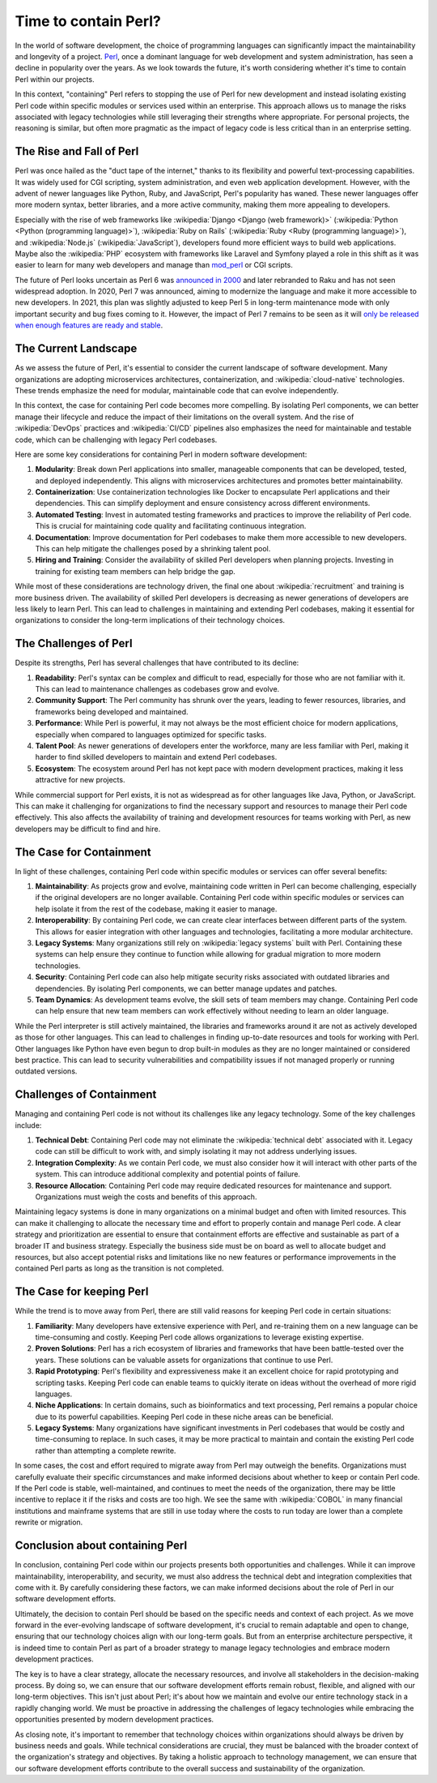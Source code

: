 .. post:: 2025-09-06 10:00:00
    :tags: life cycle management, technical debt, contained, perl
    :category: Architecture

Time to contain Perl?
=====================

In the world of software development, the choice of programming languages can significantly impact the maintainability and longevity of a project. `Perl <https://www.perl.org/>`_, once a dominant language for web development and system administration, has seen a decline in popularity over the years. As we look towards the future, it's worth considering whether it's time to contain Perl within our projects.

In this context, "containing" Perl refers to stopping the use of Perl for new development and instead isolating existing Perl code within specific modules or services used within an enterprise. This approach allows us to manage the risks associated with legacy technologies while still leveraging their strengths where appropriate. For personal projects, the reasoning is similar, but often more pragmatic as the impact of legacy code is less critical than in an enterprise setting.

The Rise and Fall of Perl
-------------------------

Perl was once hailed as the "duct tape of the internet," thanks to its flexibility and powerful text-processing capabilities. It was widely used for CGI scripting, system administration, and even web application development. However, with the advent of newer languages like Python, Ruby, and JavaScript, Perl's popularity has waned. These newer languages offer more modern syntax, better libraries, and a more active community, making them more appealing to developers.

Especially with the rise of web frameworks like :wikipedia:`Django <Django (web framework)>` (:wikipedia:`Python <Python (programming language)>`), :wikipedia:`Ruby on Rails` (:wikipedia:`Ruby <Ruby (programming language)>`), and :wikipedia:`Node.js` (:wikipedia:`JavaScript`), developers found more efficient ways to build web applications. Maybe also the :wikipedia:`PHP` ecosystem with frameworks like Laravel and Symfony played a role in this shift as it was easier to learn for many web developers and manage than `mod_perl <https://perl.apache.org/>`_ or CGI scripts.

The future of Perl looks uncertain as Perl 6 was `announced in 2000 <https://www.nntp.perl.org/group/perl.perl6.meta/2000/10/msg424.html>`_ and later rebranded to Raku and has not seen widespread adoption. In 2020, Perl 7 was announced, aiming to modernize the language and make it more accessible to new developers. In 2021, this plan was slightly adjusted to keep Perl 5 in long-term maintenance mode with only important security and bug fixes coming to it. However, the impact of Perl 7 remains to be seen as it will `only be released when enough features are ready and stable <https://blogs.perl.org/users/psc/2022/05/what-happened-to-perl-7.html>`_.

The Current Landscape
---------------------

As we assess the future of Perl, it's essential to consider the current landscape of software development. Many organizations are adopting microservices architectures, containerization, and :wikipedia:`cloud-native` technologies. These trends emphasize the need for modular, maintainable code that can evolve independently.

In this context, the case for containing Perl code becomes more compelling. By isolating Perl components, we can better manage their lifecycle and reduce the impact of their limitations on the overall system. And the rise of :wikipedia:`DevOps` practices and :wikipedia:`CI/CD` pipelines also emphasizes the need for maintainable and testable code, which can be challenging with legacy Perl codebases.

Here are some key considerations for containing Perl in modern software development:

1. **Modularity**: Break down Perl applications into smaller, manageable components that can be developed, tested, and deployed independently. This aligns with microservices architectures and promotes better maintainability.
2. **Containerization**: Use containerization technologies like Docker to encapsulate Perl applications and their dependencies. This can simplify deployment and ensure consistency across different environments.
3. **Automated Testing**: Invest in automated testing frameworks and practices to improve the reliability of Perl code. This is crucial for maintaining code quality and facilitating continuous integration.
4. **Documentation**: Improve documentation for Perl codebases to make them more accessible to new developers. This can help mitigate the challenges posed by a shrinking talent pool.
5. **Hiring and Training**: Consider the availability of skilled Perl developers when planning projects. Investing in training for existing team members can help bridge the gap.

While most of these considerations are technology driven, the final one about :wikipedia:`recruitment` and training is more business driven. The availability of skilled Perl developers is decreasing as newer generations of developers are less likely to learn Perl. This can lead to challenges in maintaining and extending Perl codebases, making it essential for organizations to consider the long-term implications of their technology choices.

The Challenges of Perl
----------------------

Despite its strengths, Perl has several challenges that have contributed to its decline:

1. **Readability**: Perl's syntax can be complex and difficult to read, especially for those who are not familiar with it. This can lead to maintenance challenges as codebases grow and evolve.
2. **Community Support**: The Perl community has shrunk over the years, leading to fewer resources, libraries, and frameworks being developed and maintained.
3. **Performance**: While Perl is powerful, it may not always be the most efficient choice for modern applications, especially when compared to languages optimized for specific tasks.
4. **Talent Pool**: As newer generations of developers enter the workforce, many are less familiar with Perl, making it harder to find skilled developers to maintain and extend Perl codebases.
5. **Ecosystem**: The ecosystem around Perl has not kept pace with modern development practices, making it less attractive for new projects.

While commercial support for Perl exists, it is not as widespread as for other languages like Java, Python, or JavaScript. This can make it challenging for organizations to find the necessary support and resources to manage their Perl code effectively. This also affects the availability of training and development resources for teams working with Perl, as new developers may be difficult to find and hire.

The Case for Containment
------------------------

In light of these challenges, containing Perl code within specific modules or services can offer several benefits:

1. **Maintainability**: As projects grow and evolve, maintaining code written in Perl can become challenging, especially if the original developers are no longer available. Containing Perl code within specific modules or services can help isolate it from the rest of the codebase, making it easier to manage.
2. **Interoperability**: By containing Perl code, we can create clear interfaces between different parts of the system. This allows for easier integration with other languages and technologies, facilitating a more modular architecture.
3. **Legacy Systems**: Many organizations still rely on :wikipedia:`legacy systems` built with Perl. Containing these systems can help ensure they continue to function while allowing for gradual migration to more modern technologies.
4. **Security**: Containing Perl code can also help mitigate security risks associated with outdated libraries and dependencies. By isolating Perl components, we can better manage updates and patches.
5. **Team Dynamics**: As development teams evolve, the skill sets of team members may change. Containing Perl code can help ensure that new team members can work effectively without needing to learn an older language.

While the Perl interpreter is still actively maintained, the libraries and frameworks around it are not as actively developed as those for other languages. This can lead to challenges in finding up-to-date resources and tools for working with Perl. Other languages like Python have even begun to drop built-in modules as they are no longer maintained or considered best practice. This can lead to security vulnerabilities and compatibility issues if not managed properly or running outdated versions.

Challenges of Containment
-------------------------

Managing and containing Perl code is not without its challenges like any legacy technology. Some of the key challenges include:

1. **Technical Debt**: Containing Perl code may not eliminate the :wikipedia:`technical debt` associated with it. Legacy code can still be difficult to work with, and simply isolating it may not address underlying issues.
2. **Integration Complexity**: As we contain Perl code, we must also consider how it will interact with other parts of the system. This can introduce additional complexity and potential points of failure.
3. **Resource Allocation**: Containing Perl code may require dedicated resources for maintenance and support. Organizations must weigh the costs and benefits of this approach.

Maintaining legacy systems is done in many organizations on a minimal budget and often with limited resources. This can make it challenging to allocate the necessary time and effort to properly contain and manage Perl code. A clear strategy and prioritization are essential to ensure that containment efforts are effective and sustainable as part of a broader IT and business strategy. Especially the business side must be on board as well to allocate budget and resources, but also accept potential risks and limitations like no new features or performance improvements in the contained Perl parts as long as the transition is not completed.

The Case for keeping Perl
-------------------------

While the trend is to move away from Perl, there are still valid reasons for keeping Perl code in certain situations:

1. **Familiarity**: Many developers have extensive experience with Perl, and re-training them on a new language can be time-consuming and costly. Keeping Perl code allows organizations to leverage existing expertise.
2. **Proven Solutions**: Perl has a rich ecosystem of libraries and frameworks that have been battle-tested over the years. These solutions can be valuable assets for organizations that continue to use Perl.
3. **Rapid Prototyping**: Perl's flexibility and expressiveness make it an excellent choice for rapid prototyping and scripting tasks. Keeping Perl code can enable teams to quickly iterate on ideas without the overhead of more rigid languages.
4. **Niche Applications**: In certain domains, such as bioinformatics and text processing, Perl remains a popular choice due to its powerful capabilities. Keeping Perl code in these niche areas can be beneficial.
5. **Legacy Systems**: Many organizations have significant investments in Perl codebases that would be costly and time-consuming to replace. In such cases, it may be more practical to maintain and contain the existing Perl code rather than attempting a complete rewrite.

In some cases, the cost and effort required to migrate away from Perl may outweigh the benefits. Organizations must carefully evaluate their specific circumstances and make informed decisions about whether to keep or contain Perl code. If the Perl code is stable, well-maintained, and continues to meet the needs of the organization, there may be little incentive to replace it if the risks and costs are too high. We see the same with :wikipedia:`COBOL` in many financial institutions and mainframe systems that are still in use today where the costs to run today are lower than a complete rewrite or migration.

Conclusion about containing Perl
--------------------------------

In conclusion, containing Perl code within our projects presents both opportunities and challenges. While it can improve maintainability, interoperability, and security, we must also address the technical debt and integration complexities that come with it. By carefully considering these factors, we can make informed decisions about the role of Perl in our software development efforts.

Ultimately, the decision to contain Perl should be based on the specific needs and context of each project. As we move forward in the ever-evolving landscape of software development, it's crucial to remain adaptable and open to change, ensuring that our technology choices align with our long-term goals. But from an enterprise architecture perspective, it is indeed time to contain Perl as part of a broader strategy to manage legacy technologies and embrace modern development practices.

The key is to have a clear strategy, allocate the necessary resources, and involve all stakeholders in the decision-making process. By doing so, we can ensure that our software development efforts remain robust, flexible, and aligned with our long-term objectives. This isn't just about Perl; it's about how we maintain and evolve our entire technology stack in a rapidly changing world. We must be proactive in addressing the challenges of legacy technologies while embracing the opportunities presented by modern development practices.

As closing note, it's important to remember that technology choices within organizations should always be driven by business needs and goals. While technical considerations are crucial, they must be balanced with the broader context of the organization's strategy and objectives. By taking a holistic approach to technology management, we can ensure that our software development efforts contribute to the overall success and sustainability of the organization.
